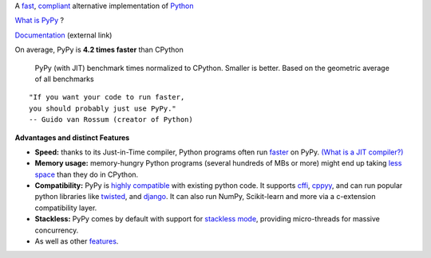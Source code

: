 .. title: PyPy
.. slug: index
.. date: 2019-12-28 16:14:02 UTC
.. tags: 
.. category: 
.. link: 
.. description: 
.. type: text

.. raw:: html

    <div class="row">
    <div class="column pb-4">

A `fast`_, `compliant`_ alternative implementation of `Python`_

.. raw:: html

    <a id="download" href="download.html">
        <img src="images/download.svg">
        Download PyPy
    </a>
    

.. class:: button

    `What is PyPy`_ ?

.. class:: button

    `Documentation`_ (external link)

.. _`Get Started`: download.html
.. _`What is PyPy`: features.html
.. _`Documentation`: https://doc.pypy.org


.. raw:: html

    </div>
    <div class="column pb-4"">

.. image:: images/pypy-logo.svg
    :alt: PyPy logo
    :width: 300px


.. raw:: html

    </div>
    </div>


.. class:: small

On average, PyPy is **4.2 times faster** than CPython

.. figure:: images/pypy_speed_graph.png
    :alt: PyPy vs. Python speed comparison graph"
    :figclass: text-sm
    :width: 100%

    PyPy (with JIT) benchmark times normalized to CPython. Smaller is
    better. Based on the geometric average of all benchmarks

::

    "If you want your code to run faster,
    you should probably just use PyPy."
    -- Guido van Rossum (creator of Python)

**Advantages and distinct Features**

* **Speed:** thanks to its Just-in-Time compiler, Python programs
  often run `faster`_ on PyPy.  `(What is a JIT compiler?)`_

* **Memory usage:** memory-hungry Python programs (several hundreds of
  MBs or more) might end up taking `less space`_ than they do in CPython.

* **Compatibility:** PyPy is `highly compatible`_ with existing python code.
  It supports `cffi`_, `cppyy`_, and can run popular python libraries like
  `twisted`_, and `django`_. It can also run NumPy, Scikit-learn and more via a
  c-extension compatibility layer.

* **Stackless:** PyPy comes by default with support for `stackless mode`_,
  providing micro-threads for massive concurrency.

* As well as other `features`_.

.. _`stackless mode`: features.html#stackless
.. _`Python`: http://python.org/
.. _`fast`: http://speed.pypy.org/
.. _`faster`: http://speed.pypy.org/
.. _`(What is a JIT compiler?)`: http://en.wikipedia.org/wiki/Just-in-time_compilation
.. _`run untrusted code`: features.html#sandboxing
.. _`compliant`: compat.html
.. _`Python docs`: http://docs.python.org/2.7
.. _`twisted`: https://twistedmatrix.com/
.. _`django`: https://www.djangoproject.com/
.. _`cffi`: https://cffi.readthedocs.org
.. _`cppyy`: https://cppyy.readthedocs.org
.. _`features`: features.html
.. _`less space`: http://morepypy.blogspot.com/2009/10/gc-improvements.html
.. _`highly compatible`: compat.html
.. _`speed`: http://speed.pypy.org/
.. _`compatibility`: compat.html
